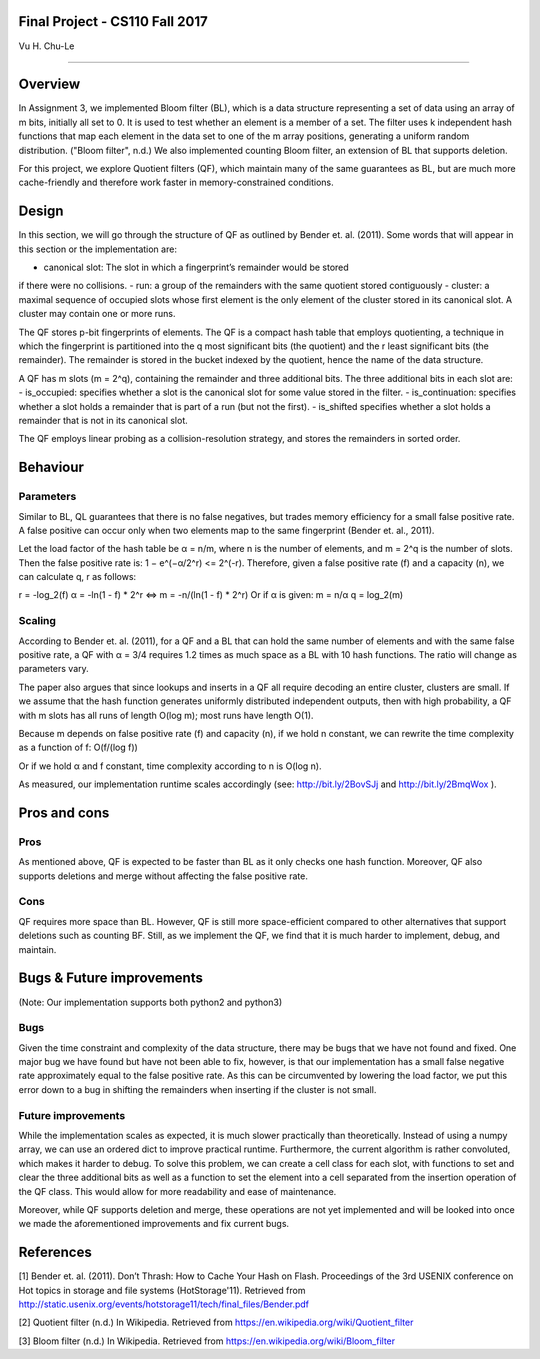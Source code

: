 Final Project - CS110 Fall 2017
===============================
Vu H. Chu-Le

----

Overview
========

In Assignment 3, we implemented Bloom filter (BL), which is a data structure
representing a set of data using an array of m bits, initially all set to 0.
It is used to test whether an element is a member of a set. The filter uses k
independent hash functions that map each element in the data set to one of the
m array positions, generating a uniform random distribution. ("Bloom filter",
n.d.) We also implemented counting Bloom filter, an extension of BL that
supports deletion.

For this project, we explore Quotient filters (QF), which maintain many of the
same guarantees as BL, but are much more cache-friendly and therefore work
faster in memory-constrained conditions.

Design
======

In this section, we will go through the structure of QF as outlined by Bender
et. al. (2011). Some words that will appear in this section or the
implementation are:

- canonical slot: The slot in which a fingerprint’s remainder would be stored
if there were no collisions.
- run: a group of the remainders with the same quotient stored contiguously
- cluster: a maximal sequence of occupied slots whose first element is the
only element of the cluster stored in its canonical slot. A cluster may
contain one or more runs.

The QF stores p-bit fingerprints of elements. The QF is a compact hash table
that employs quotienting, a technique in which the fingerprint is partitioned
into the q most significant bits (the quotient) and the r least significant
bits (the remainder). The remainder is stored in the bucket indexed by the
quotient, hence the name of the data structure.

A QF has m slots (m = 2^q), containing the remainder and three additional bits.
The three additional bits in each slot are:
- is_occupied: specifies whether a slot is the canonical slot for some value
stored in the filter.
- is_continuation: specifies whether a slot holds a remainder that is part of
a run (but not the first).
- is_shifted specifies whether a slot holds a remainder that is not in its
canonical slot.

The QF employs linear probing as a collision-resolution strategy, and stores
the remainders in sorted order.

Behaviour
=========

Parameters
----------

Similar to BL, QL guarantees that there is no false negatives, but trades memory
efficiency for a small false positive rate. A false positive can occur only when
two elements map to the same fingerprint (Bender et. al., 2011).

Let the load factor of the hash table be α = n/m, where n is the number of
elements, and m = 2^q is the number of slots. Then the false positive rate is:
1 − e^(−α/2^r) <= 2^(-r). Therefore, given a false positive rate (f) and a
capacity (n), we can calculate q, r as follows:

r = -log_2(f)
α = -ln(1 - f) * 2^r <=> m = -n/(ln(1 - f) * 2^r)
Or if α is given: m = n/α
q = log_2(m)

Scaling
-------

According to Bender et. al. (2011), for a QF and a BL that can hold the same
number of elements and with the same false positive rate, a QF with α = 3/4
requires 1.2 times as much space as a BL with 10 hash functions. The ratio
will change as parameters vary.

The paper also argues that since lookups and inserts in a QF all require
decoding an entire cluster, clusters are small. If we assume that the hash
function generates uniformly distributed independent outputs, then with high
probability, a QF with m slots has all runs of length O(log m); most runs
have length O(1).

Because m depends on false positive rate (f) and capacity (n), if we hold n
constant, we can rewrite the time complexity as a function of f: O(f/(log f))

Or if we hold α and f constant, time complexity according to n is O(log n).

As measured, our implementation runtime scales accordingly (see:
http://bit.ly/2BovSJj and http://bit.ly/2BmqWox ).

Pros and cons
=============

Pros
----

As mentioned above, QF is expected to be faster than BL as it only checks one
hash function. Moreover, QF also supports deletions and merge without affecting
the false positive rate.

Cons
----

QF requires more space than BL. However, QF is still more space-efficient
compared to other alternatives that support deletions such as counting BF. Still,
as we implement the QF, we find that it is much harder to implement, debug, and
maintain.

Bugs & Future improvements
==========================
(Note: Our implementation supports both python2 and python3)

Bugs
----

Given the time constraint and complexity of the data structure, there may be bugs
that we have not found and fixed. One major bug we have found but have not been
able to fix, however, is that our implementation has a small false negative rate
approximately equal to the false positive rate. As this can be circumvented by
lowering the load factor, we put this error down to a bug in shifting the
remainders when inserting if the cluster is not small.

Future improvements
-------------------

While the implementation scales as expected, it is much slower practically than
theoretically. Instead of using a numpy array, we can use an ordered dict to
improve practical runtime. Furthermore, the current algorithm is rather convoluted,
which makes it harder to debug. To solve this problem, we can create a cell class
for each slot, with functions to set and clear the three additional bits as well
as a function to set the element into a cell separated from the insertion operation
of the QF class. This would allow for more readability and ease of maintenance.

Moreover, while QF supports deletion and merge, these operations are not yet
implemented and will be looked into once we made the aforementioned improvements
and fix current bugs.

References
==========

[1] Bender et. al. (2011). Don’t Thrash: How to Cache Your Hash on Flash.
Proceedings of the 3rd USENIX conference on Hot topics in storage and file
systems (HotStorage'11). Retrieved from
http://static.usenix.org/events/hotstorage11/tech/final_files/Bender.pdf

[2] Quotient filter (n.d.) In Wikipedia. Retrieved from
https://en.wikipedia.org/wiki/Quotient_filter

[3] Bloom filter (n.d.) In Wikipedia. Retrieved from
https://en.wikipedia.org/wiki/Bloom_filter

